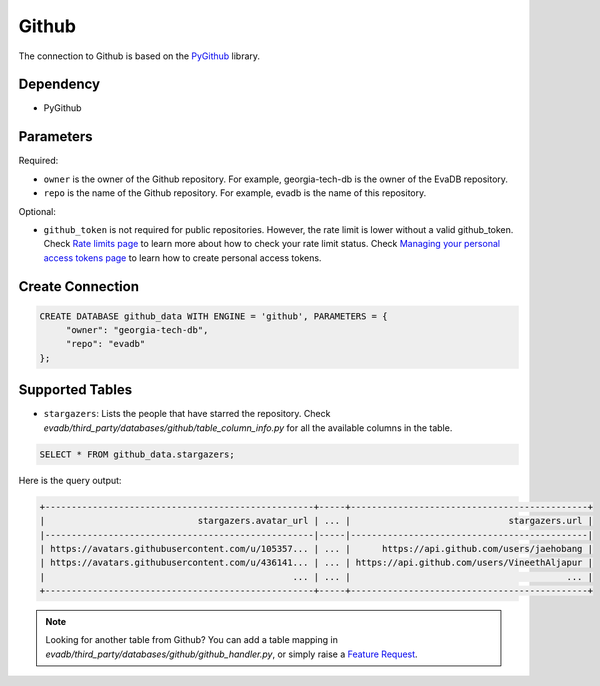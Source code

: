 Github
==========

The connection to Github is based on the `PyGithub <https://github.com/PyGithub/PyGithub>`_ library.

Dependency
----------

* PyGithub


Parameters
----------

Required:

* ``owner`` is the owner of the Github repository. For example, georgia-tech-db is the owner of the EvaDB repository.
* ``repo`` is the name of the Github repository. For example, evadb is the name of this repository.

Optional:

* ``github_token`` is not required for public repositories. However, the rate limit is lower without a valid github_token. Check `Rate limits page <https://docs.github.com/en/rest/overview/resources-in-the-rest-api?apiVersion=2022-11-28#rate-limits>`_ to learn more about how to check your rate limit status. Check `Managing your personal access tokens page <https://docs.github.com/en/authentication/keeping-your-account-and-data-secure/managing-your-personal-access-tokens>`_ to learn how to create personal access tokens.

Create Connection
-----------------

.. code-block:: text

   CREATE DATABASE github_data WITH ENGINE = 'github', PARAMETERS = {
        "owner": "georgia-tech-db",
        "repo": "evadb"
   };

Supported Tables
----------------

* ``stargazers``: Lists the people that have starred the repository. Check `evadb/third_party/databases/github/table_column_info.py` for all the available columns in the table.

.. code-block:: sql

   SELECT * FROM github_data.stargazers;

Here is the query output:

.. code-block:: 

    +---------------------------------------------------+-----+---------------------------------------------+
    |                             stargazers.avatar_url | ... |                              stargazers.url |
    |---------------------------------------------------|-----|---------------------------------------------|
    | https://avatars.githubusercontent.com/u/105357... | ... |      https://api.github.com/users/jaehobang |
    | https://avatars.githubusercontent.com/u/436141... | ... | https://api.github.com/users/VineethAljapur |
    |                                               ... | ... |                                         ... |
    +---------------------------------------------------+-----+---------------------------------------------+

.. note::

   Looking for another table from Github? You can add a table mapping in `evadb/third_party/databases/github/github_handler.py`, or simply raise a `Feature Request <https://github.com/georgia-tech-db/evadb/issues/new/choose>`_.
